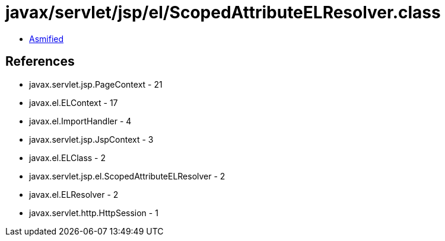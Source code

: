 = javax/servlet/jsp/el/ScopedAttributeELResolver.class

 - link:ScopedAttributeELResolver-asmified.java[Asmified]

== References

 - javax.servlet.jsp.PageContext - 21
 - javax.el.ELContext - 17
 - javax.el.ImportHandler - 4
 - javax.servlet.jsp.JspContext - 3
 - javax.el.ELClass - 2
 - javax.servlet.jsp.el.ScopedAttributeELResolver - 2
 - javax.el.ELResolver - 2
 - javax.servlet.http.HttpSession - 1
